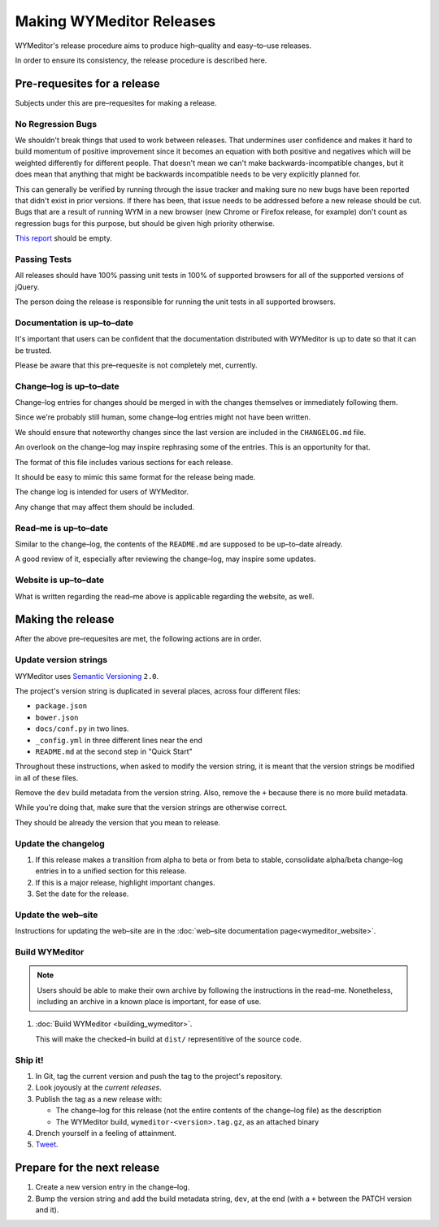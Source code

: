 Making WYMeditor Releases
=========================

WYMeditor's release procedure aims to produce high–quality and easy–to–use
releases.

In order to ensure its consistency, the release procedure is described here.

Pre-requesites for a release
----------------------------

Subjects under this are pre–requesites for making a release.

No Regression Bugs
^^^^^^^^^^^^^^^^^^

We shouldn't break things that used to work between releases. That undermines
user confidence and makes it hard to build momentum of positive improvement
since it becomes an equation with both positive and negatives which will be
weighted differently for different people. That doesn't mean we can't make
backwards-incompatible changes, but it does mean that anything that might be
backwards incompatible needs to be very explicitly planned for.

This can generally be verified by running through the issue tracker and making
sure no new bugs have been reported that didn't exist in prior versions. If
there has been, that issue needs to be addressed before a new release should be
cut. Bugs that are a result of running WYM in a new browser (new Chrome or
Firefox release, for example) don't count as regression bugs for this purpose,
but should be given high priority otherwise.

`This report`_ should be empty.

.. _This report: https://github.com/wymeditor/wymeditor/labels/type.bug.regression

Passing Tests
^^^^^^^^^^^^^

All releases should have 100% passing unit tests in 100% of supported
browsers for all of the supported versions of jQuery.

The person doing the release is responsible for running the unit tests in all
supported browsers.

Documentation is up–to–date
^^^^^^^^^^^^^^^^^^^^^^^^^^^

It's important that users can be confident that the documentation distributed
with WYMeditor is up to date so that it can be trusted.

Please be aware that this pre–requesite is not completely met, currently.

Change–log is up–to–date
^^^^^^^^^^^^^^^^^^^^^^^^

Change–log entries for changes should be merged in with the changes themselves
or immediately following them.

Since we're probably still human, some change–log entries might not have been
written.

We should ensure that noteworthy changes since the last version are included
in the ``CHANGELOG.md`` file.

An overlook on the change–log may inspire rephrasing some of the entries. This
is an opportunity for that.

The format of this file includes various sections for each release.

It should be easy to mimic this same format for the release being made.

The change log is intended for users of WYMeditor.

Any change that may affect them should be included.

Read–me is up–to–date
^^^^^^^^^^^^^^^^^^^^^

Similar to the change–log, the contents of the ``README.md`` are supposed to be
up–to–date already.

A good review of it, especially after reviewing the change–log, may inspire
some updates.

Website is up–to–date
^^^^^^^^^^^^^^^^^^^^^

What is written regarding the read–me above is applicable regarding the
website, as well.

Making the release
------------------

After the above pre–requesites are met, the following actions are in order.

Update version strings
^^^^^^^^^^^^^^^^^^^^^^

WYMeditor uses `Semantic Versioning`_ ``2.0``.

The project's version string is duplicated in several places, across
four
different files:

* ``package.json``
* ``bower.json``
* ``docs/conf.py`` in two lines.
* ``_config.yml`` in three different lines near the end
* ``README.md`` at the second step in "Quick Start"

Throughout these instructions, when asked to modify the version string, it is
meant that the version strings be modified in all of these files.

Remove the ``dev`` build metadata from the version string.
Also, remove the ``+`` because there is no more build metadata.

While you're doing that, make sure that the version strings are otherwise correct.

They should be already the version that you mean to release.

Update the changelog
^^^^^^^^^^^^^^^^^^^^

#. If this release makes a transition from alpha to beta or from beta to stable,
   consolidate alpha/beta change–log entries in to a unified section
   for this release.

#. If this is a major release, highlight important changes.

#. Set the date for the release.

Update the web–site
^^^^^^^^^^^^^^^^^^^

Instructions for updating the web–site are in the
:doc:`web–site documentation page<wymeditor_website>`.


Build WYMeditor
^^^^^^^^^^^^^^^

.. note::

  Users should be able to make their own archive by following the instructions
  in the read–me.
  Nonetheless, including an archive in a known place is important, for ease
  of use.

#. :doc:`Build WYMeditor <building_wymeditor>`.

   This will make the checked–in build at ``dist/`` representitive of the
   source code.

Ship it!
^^^^^^^^

#. In Git, tag the current version
   and push the tag to the project's repository.

#. Look joyously at the `current releases`.

#. Publish the tag as a new release with:

   * The change–log for this release (not the entire contents of the change–log
     file) as the description
   * The WYMeditor build, ``wymeditor-<version>.tag.gz``, as an attached binary

#. Drench yourself in a feeling of attainment.

#. `Tweet`_.

Prepare for the next release
----------------------------

#. Create a new version entry in the change–log.
#. Bump the version string and add the build metadata string, ``dev``, at the
   end (with a ``+`` between the PATCH version and it).

.. _`Semantic Versioning`: http://semver.org/
.. _`current releases`: https://github.com/wymeditor/wymeditor/releases
.. _`Tweet`: https://twitter.com/wymeditor
